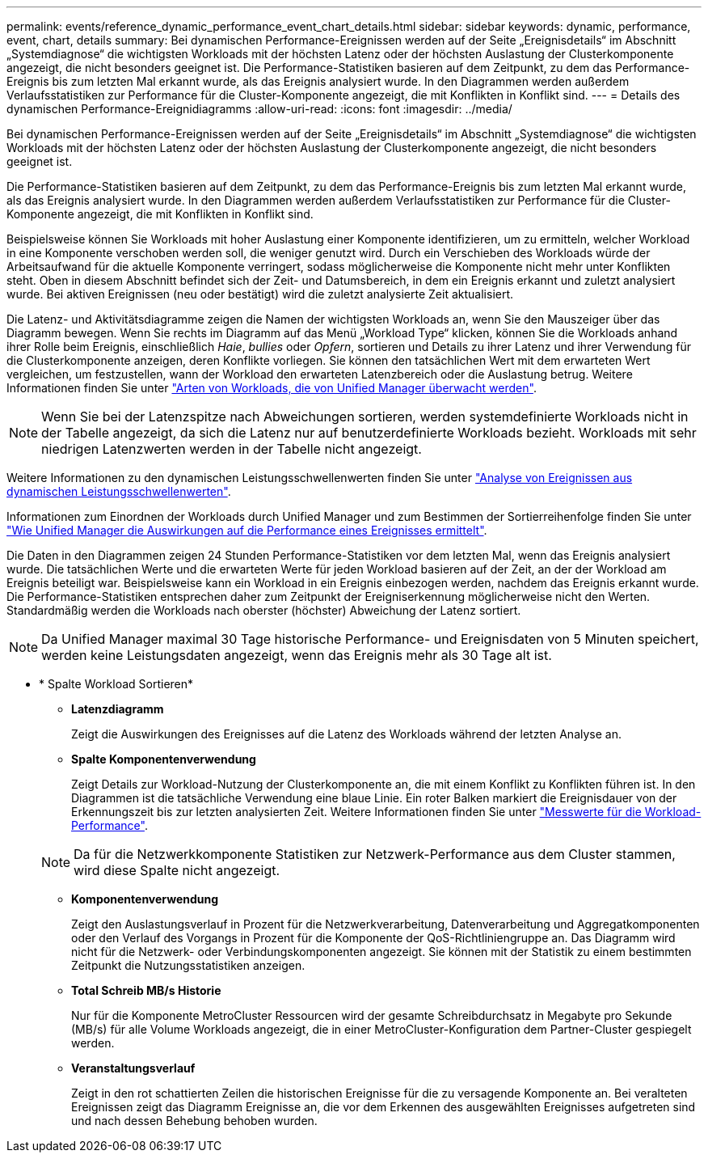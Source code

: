 ---
permalink: events/reference_dynamic_performance_event_chart_details.html 
sidebar: sidebar 
keywords: dynamic, performance, event, chart, details 
summary: Bei dynamischen Performance-Ereignissen werden auf der Seite „Ereignisdetails“ im Abschnitt „Systemdiagnose“ die wichtigsten Workloads mit der höchsten Latenz oder der höchsten Auslastung der Clusterkomponente angezeigt, die nicht besonders geeignet ist. Die Performance-Statistiken basieren auf dem Zeitpunkt, zu dem das Performance-Ereignis bis zum letzten Mal erkannt wurde, als das Ereignis analysiert wurde. In den Diagrammen werden außerdem Verlaufsstatistiken zur Performance für die Cluster-Komponente angezeigt, die mit Konflikten in Konflikt sind. 
---
= Details des dynamischen Performance-Ereignidiagramms
:allow-uri-read: 
:icons: font
:imagesdir: ../media/


[role="lead"]
Bei dynamischen Performance-Ereignissen werden auf der Seite „Ereignisdetails“ im Abschnitt „Systemdiagnose“ die wichtigsten Workloads mit der höchsten Latenz oder der höchsten Auslastung der Clusterkomponente angezeigt, die nicht besonders geeignet ist.

Die Performance-Statistiken basieren auf dem Zeitpunkt, zu dem das Performance-Ereignis bis zum letzten Mal erkannt wurde, als das Ereignis analysiert wurde. In den Diagrammen werden außerdem Verlaufsstatistiken zur Performance für die Cluster-Komponente angezeigt, die mit Konflikten in Konflikt sind.

Beispielsweise können Sie Workloads mit hoher Auslastung einer Komponente identifizieren, um zu ermitteln, welcher Workload in eine Komponente verschoben werden soll, die weniger genutzt wird. Durch ein Verschieben des Workloads würde der Arbeitsaufwand für die aktuelle Komponente verringert, sodass möglicherweise die Komponente nicht mehr unter Konflikten steht. Oben in diesem Abschnitt befindet sich der Zeit- und Datumsbereich, in dem ein Ereignis erkannt und zuletzt analysiert wurde. Bei aktiven Ereignissen (neu oder bestätigt) wird die zuletzt analysierte Zeit aktualisiert.

Die Latenz- und Aktivitätsdiagramme zeigen die Namen der wichtigsten Workloads an, wenn Sie den Mauszeiger über das Diagramm bewegen. Wenn Sie rechts im Diagramm auf das Menü „Workload Type“ klicken, können Sie die Workloads anhand ihrer Rolle beim Ereignis, einschließlich _Haie_, _bullies_ oder _Opfern_, sortieren und Details zu ihrer Latenz und ihrer Verwendung für die Clusterkomponente anzeigen, deren Konflikte vorliegen. Sie können den tatsächlichen Wert mit dem erwarteten Wert vergleichen, um festzustellen, wann der Workload den erwarteten Latenzbereich oder die Auslastung betrug. Weitere Informationen finden Sie unter link:..//performance-checker/concept_types_of_workloads_monitored_by_unified_manager.html["Arten von Workloads, die von Unified Manager überwacht werden"].

[NOTE]
====
Wenn Sie bei der Latenzspitze nach Abweichungen sortieren, werden systemdefinierte Workloads nicht in der Tabelle angezeigt, da sich die Latenz nur auf benutzerdefinierte Workloads bezieht. Workloads mit sehr niedrigen Latenzwerten werden in der Tabelle nicht angezeigt.

====
Weitere Informationen zu den dynamischen Leistungsschwellenwerten finden Sie unter link:../performance-checker/concept_analyze_events_from_dynamic_performance_thresholds.html["Analyse von Ereignissen aus dynamischen Leistungsschwellenwerten"].

Informationen zum Einordnen der Workloads durch Unified Manager und zum Bestimmen der Sortierreihenfolge finden Sie unter link:../performance-checker/concept_how_um_determines_performance_impact_for_incident.html["Wie Unified Manager die Auswirkungen auf die Performance eines Ereignisses ermittelt"].

Die Daten in den Diagrammen zeigen 24 Stunden Performance-Statistiken vor dem letzten Mal, wenn das Ereignis analysiert wurde. Die tatsächlichen Werte und die erwarteten Werte für jeden Workload basieren auf der Zeit, an der der Workload am Ereignis beteiligt war. Beispielsweise kann ein Workload in ein Ereignis einbezogen werden, nachdem das Ereignis erkannt wurde. Die Performance-Statistiken entsprechen daher zum Zeitpunkt der Ereigniserkennung möglicherweise nicht den Werten. Standardmäßig werden die Workloads nach oberster (höchster) Abweichung der Latenz sortiert.

[NOTE]
====
Da Unified Manager maximal 30 Tage historische Performance- und Ereignisdaten von 5 Minuten speichert, werden keine Leistungsdaten angezeigt, wenn das Ereignis mehr als 30 Tage alt ist.

====
* * Spalte Workload Sortieren*
+
** *Latenzdiagramm*
+
Zeigt die Auswirkungen des Ereignisses auf die Latenz des Workloads während der letzten Analyse an.

** *Spalte Komponentenverwendung*
+
Zeigt Details zur Workload-Nutzung der Clusterkomponente an, die mit einem Konflikt zu Konflikten führen ist. In den Diagrammen ist die tatsächliche Verwendung eine blaue Linie. Ein roter Balken markiert die Ereignisdauer von der Erkennungszeit bis zur letzten analysierten Zeit. Weitere Informationen finden Sie unter link:../performance-checker/reference_workload_performance_measurement_values.html["Messwerte für die Workload-Performance"].

+
[NOTE]
====
Da für die Netzwerkkomponente Statistiken zur Netzwerk-Performance aus dem Cluster stammen, wird diese Spalte nicht angezeigt.

====
** *Komponentenverwendung*
+
Zeigt den Auslastungsverlauf in Prozent für die Netzwerkverarbeitung, Datenverarbeitung und Aggregatkomponenten oder den Verlauf des Vorgangs in Prozent für die Komponente der QoS-Richtliniengruppe an. Das Diagramm wird nicht für die Netzwerk- oder Verbindungskomponenten angezeigt. Sie können mit der Statistik zu einem bestimmten Zeitpunkt die Nutzungsstatistiken anzeigen.

** *Total Schreib MB/s Historie*
+
Nur für die Komponente MetroCluster Ressourcen wird der gesamte Schreibdurchsatz in Megabyte pro Sekunde (MB/s) für alle Volume Workloads angezeigt, die in einer MetroCluster-Konfiguration dem Partner-Cluster gespiegelt werden.

** *Veranstaltungsverlauf*
+
Zeigt in den rot schattierten Zeilen die historischen Ereignisse für die zu versagende Komponente an. Bei veralteten Ereignissen zeigt das Diagramm Ereignisse an, die vor dem Erkennen des ausgewählten Ereignisses aufgetreten sind und nach dessen Behebung behoben wurden.




